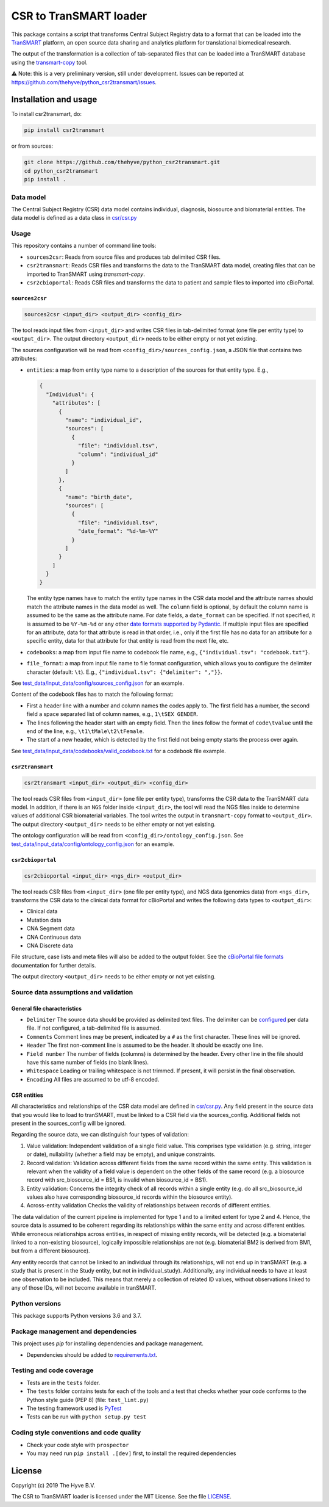 CSR to TranSMART loader
=======================

|Build status| |codecov| |pypi| |status| |license|

.. |Build status| image:: https://travis-ci.org/thehyve/python_csr2transmart.svg?branch=master
   :alt: Build status
   :target: https://travis-ci.org/thehyve/python_csr2transmart/branches
.. |codecov| image:: https://codecov.io/gh/thehyve/python_csr2transmart/branch/master/graph/badge.svg
   :alt: codecov
   :target: https://codecov.io/gh/thehyve/python_csr2transmart
.. |pypi| image:: https://img.shields.io/pypi/v/csr2transmart.svg
   :alt: PyPI
   :target: https://pypi.org/project/csr2transmart/
.. |status| image:: https://img.shields.io/pypi/status/csr2transmart.svg
   :alt: PyPI - Status
.. |license| image:: https://img.shields.io/pypi/l/csr2transmart.svg
   :alt: MIT license
   :target: LICENSE

This package contains a script that transforms Central Subject Registry data to a format
that can be loaded into the TranSMART_ platform,
an open source data sharing and analytics platform for translational biomedical research.

The output of the transformation is a collection of tab-separated files that can be loaded into
a TranSMART database using the transmart-copy_ tool.

.. _TranSMART: https://github.com/thehyve/transmart-core
.. _transmart-copy: https://github.com/thehyve/transmart-core/tree/dev/transmart-copy

⚠️ Note: this is a very preliminary version, still under development.
Issues can be reported at https://github.com/thehyve/python_csr2transmart/issues.


Installation and usage
**********************

To install csr2transmart, do:

.. code-block:: console

  pip install csr2transmart

or from sources:

.. code-block:: console

  git clone https://github.com/thehyve/python_csr2transmart.git
  cd python_csr2transmart
  pip install .


Data model
----------

The Central Subject Registry (CSR) data model contains individual,
diagnosis, biosource and biomaterial entities. The data model is defined
as a data class in `csr/csr.py`_

.. _`csr/csr.py`: https://github.com/thehyve/python_csr2transmart/blob/master/csr/csr.py

Usage
------

This repository contains a number of command line tools:

* ``sources2csr``: Reads from source files and produces tab delimited CSR files.
* ``csr2transmart``: Reads CSR files and transforms the data to the TranSMART data model,
  creating files that can be imported to TranSMART using `transmart-copy`.
* ``csr2cbioportal``: Reads CSR files and transforms the data to patient and sample files
  to imported into cBioPortal.

``sources2csr``
~~~~~~~~~~~~~~~

.. code-block:: console

  sources2csr <input_dir> <output_dir> <config_dir>

The tool reads input files from ``<input_dir>`` and
writes CSR files in tab-delimited format (one file per entity type) to
``<output_dir>``.
The output directory ``<output_dir>`` needs to be either empty or not yet existing.

The sources configuration will be read from ``<config_dir>/sources_config.json``,
a JSON file that contains two attributes:

* ``entities``: a map from entity type name to a description of the sources for that entity type. E.g.,

  .. code-block:: json

    {
      "Individual": {
        "attributes": [
          {
            "name": "individual_id",
            "sources": [
              {
                "file": "individual.tsv",
                "column": "individual_id"
              }
            ]
          },
          {
            "name": "birth_date",
            "sources": [
              {
                "file": "individual.tsv",
                "date_format": "%d-%m-%Y"
              }
            ]
          }
        ]
      }
    }

  The entity type names have to match the entity type names in the CSR data model and
  the attribute names should match the attribute names in the data model as well.
  The ``column`` field is optional, by default the column name is assumed to be
  the same as the attribute name.
  For date fields, a ``date_format`` can be specified. If not specified, it is
  assumed to be ``%Y-%m-%d`` or any other `date formats supported by Pydantic`_.
  If multiple input files are specified for an attribute, data for that attribute
  is read in that order, i.e., only if the first file has no data for an attribute
  for a specific entity, data for that attribute for that entity is read from the next file, etc.

* ``codebooks``: a map from input file name to codebook file name, e.g., ``{"individual.tsv": "codebook.txt"}``.

* ``file_format``: a map from input file name to file format configuration,
  which allows you to configure the delimiter character (default: ``\t``).
  E.g., ``{"individual.tsv": {"delimiter": ","}}``.

See `test_data/input_data/config/sources_config.json`_ for an example.

Content of the codebook files has to match the following format:

*   First a header line with a number and column names the codes apply to. 
    The first field has a number, the second field a space separated list of column names, e.g., ``1\tSEX GENDER``.
*   The lines following the header start with an empty field. 
    Then the lines follow the format of ``code\tvalue`` until the end of the line, 
    e.g., ``\t1\tMale\t2\tFemale``.
*   The start of a new header, which is detected by the first field not being empty 
    starts the process over again.

See `<test_data/input_data/codebooks/valid_codebook.txt>`_ for a codebook file example.

.. _`date formats supported by Pydantic`: https://pydantic-docs.helpmanual.io/#datetime-types
.. _`test_data/input_data/config/sources_config.json`: https://github.com/thehyve/python_csr2transmart/blob/master/test_data/input_data/config/sources_config.json


``csr2transmart``
~~~~~~~~~~~~~~~~~

.. code-block:: console

  csr2transmart <input_dir> <output_dir> <config_dir>

The tool reads CSR files from ``<input_dir>`` (one file per entity type),
transforms the CSR data to the TranSMART data model. 
In addition, if there is an ``NGS`` folder inside ``<input_dir>``, 
the tool will read the NGS files inside to determine values of additional CSR biomaterial variables.
The tool writes the output in ``transmart-copy`` format to ``<output_dir>``.
The output directory ``<output_dir>`` needs to be either empty or not yet existing.

The ontology configuration will be read from ``<config_dir>/ontology_config.json``.
See `test_data/input_data/config/ontology_config.json`_ for an example.

.. _`test_data/input_data/config/ontology_config.json`: https://github.com/thehyve/python_csr2transmart/blob/master/test_data/input_data/config/ontology_config.json


``csr2cbioportal``
~~~~~~~~~~~~~~~~~~

.. code-block:: console

  csr2cbioportal <input_dir> <ngs_dir> <output_dir>

The tool reads CSR files from ``<input_dir>`` (one file per entity type),
and NGS data (genomics data) from ``<ngs_dir>``,
transforms the CSR data to the clinical data format for cBioPortal and
writes the following data types to ``<output_dir>``:

* Clinical data 
* Mutation data
* CNA Segment data
* CNA Continuous data
* CNA Discrete data

File structure, case lists and meta files will also be added to the output folder.
See the  `cBioPortal file formats`_ documentation for further details.

The output directory ``<output_dir>`` needs to be either empty or not yet existing.

.. _`cBioPortal file formats`: https://docs.cbioportal.org/5.1-data-loading/data-loading/file-formats

Source data assumptions and validation
--------------------------------------

General file characteristics
~~~~~~~~~~~~~~~~~~~~~~~~~~~~

* ``Delimiter`` The source data should be provided as delimited text files. The delimiter can be `configured`_ per 
  data file. If not configured, a tab-delimited file is assumed.
* ``Comments`` Comment lines may be present, indicated by a ``#`` as the first character. These lines will be ignored.
* ``Header`` The first non-comment line is assumed to be the header. It should be exactly one line.
* ``Field number`` The number of fields (columns) is determined by the header. Every other line in the file 
  should have this same number of fields (no blank lines).
* ``Whitespace`` Leading or trailing whitespace is not trimmed. If present, it will persist in the final observation.
* ``Encoding`` All files are assumed to be utf-8 encoded.

CSR entities
~~~~~~~~~~~~

All characteristics and relationships of the CSR data model are defined in `csr/csr.py`_. Any field present in the
source data that you would like to load to tranSMART, must be linked to a CSR field via the sources_config. Additional
fields not present in the sources_config will be ignored.

Regarding the source data, we can distinguish four types of validation:

1. Value validation: Independent validation of a single field value. This comprises type validation (e.g. string, integer or date), nullability (whether a field may be empty), and unique constraints.
2. Record validation: Validation across different fields from the same record within the same entity. This validation is relevant when the validity of a field value is dependent on the other fields of the same record (e.g. a biosource record with src_biosource_id = BS1, is invalid when biosource_id = BS1).
3. Entity validation: Concerns the integrity check of all records within a single entity (e.g. do all src_biosource_id values also have corresponding biosource_id records within the biosource entity).
4. Across-entity validation Checks the validity of relationships between records of different entities.

The data validation of the current pipeline is implemented for type 1 and to a limited extent for type 2 and 4.
Hence, the source data is assumed to be coherent regarding its relationships within the same entity and across
different entities. While erroneous relationships across entities, in respect of missing entity records, will be
detected (e.g. a biomaterial linked to a non-existing biosource), logically impossible relationships are not (e.g.
biomaterial BM2 is derived from BM1, but from a different biosource).

Any entity records that cannot be linked to an individual through its relationships, will not end up in tranSMART (e.g. 
a study that is present in the Study entity, but not in individual_study). Additionally, any individual needs to have at
least one observation to be included. This means that merely a collection of related ID values, without observations
linked to any of those IDs, will not become available in tranSMART.

.. _`configured`: test_data/input_data/config/sources_config.json#L390


Python versions
---------------

This package supports Python versions 3.6 and 3.7.


Package management and dependencies
-----------------------------------

This project uses `pip` for installing dependencies and package management.

* Dependencies should be added to `requirements.txt`_.

.. _`requirements.txt`: https://github.com/thehyve/python_csr2transmart/blob/master/requirements.txt

Testing and code coverage
-------------------------

* Tests are in the ``tests`` folder.

* The ``tests`` folder contains tests for each of the tools and
  a test that checks whether your code conforms to the Python style guide (PEP 8) (file: ``test_lint.py``)

* The testing framework used is `PyTest <https://pytest.org>`_

* Tests can be run with ``python setup.py test``

Coding style conventions and code quality
-----------------------------------------

* Check your code style with ``prospector``

* You may need run ``pip install .[dev]`` first, to install the required dependencies


License
*******

Copyright (c) 2019 The Hyve B.V.

The CSR to TranSMART loader is licensed under the MIT License. See the file LICENSE_.

.. _LICENSE: https://github.com/thehyve/python_csr2transmart/blob/master/LICENSE
